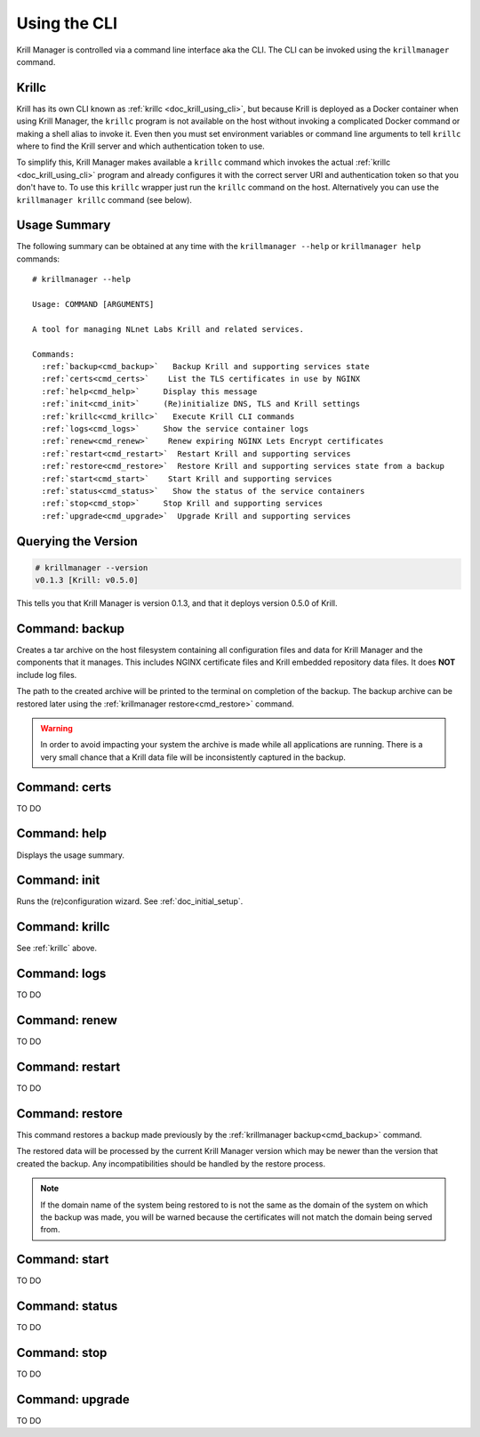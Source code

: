 .. _doc_krill_manager_using_the_cli:

Using the CLI
=============

Krill Manager is controlled via a command line interface aka the CLI. The CLI
can be invoked using the ``krillmanager`` command.

.. _krillc:

Krillc
------

Krill has its own CLI known as :ref:`krillc <doc_krill_using_cli>`, but because
Krill is deployed as a Docker container when using Krill Manager, the ``krillc``
program is not available on the host without invoking a complicated Docker
command or making a shell alias to invoke it. Even then you must set environment
variables or command line arguments to tell ``krillc`` where to find the Krill
server and which authentication token to use.

To simplify this, Krill Manager makes available a ``krillc`` command which
invokes the actual :ref:`krillc <doc_krill_using_cli>` program and already
configures it with the correct server URI and authentication token so that you
don't have to. To use this ``krillc`` wrapper just run the ``krillc`` command
on the host. Alternatively you can use the ``krillmanager krillc`` command
(see below).

Usage Summary
-------------

The following summary can be obtained at any time with the ``krillmanager --help`` or ``krillmanager help``
commands:

.. parsed-literal::

   # krillmanager --help
   
   Usage: COMMAND [ARGUMENTS]
   
   A tool for managing NLnet Labs Krill and related services.
   
   Commands:
     :ref:`backup<cmd_backup>`   Backup Krill and supporting services state
     :ref:`certs<cmd_certs>`    List the TLS certificates in use by NGINX
     :ref:`help<cmd_help>`     Display this message
     :ref:`init<cmd_init>`     (Re)initialize DNS, TLS and Krill settings
     :ref:`krillc<cmd_krillc>`   Execute Krill CLI commands
     :ref:`logs<cmd_logs>`     Show the service container logs
     :ref:`renew<cmd_renew>`    Renew expiring NGINX Lets Encrypt certificates
     :ref:`restart<cmd_restart>`  Restart Krill and supporting services
     :ref:`restore<cmd_restore>`  Restore Krill and supporting services state from a backup
     :ref:`start<cmd_start>`    Start Krill and supporting services
     :ref:`status<cmd_status>`   Show the status of the service containers
     :ref:`stop<cmd_stop>`     Stop Krill and supporting services
     :ref:`upgrade<cmd_upgrade>`  Upgrade Krill and supporting services

Querying the Version
--------------------

.. code-block:: text

   # krillmanager --version
   v0.1.3 [Krill: v0.5.0]

This tells you that Krill Manager is version 0.1.3, and that it deploys version
0.5.0 of Krill.

.. _cmd_backup:

Command: backup
---------------

Creates a tar archive on the host filesystem containing all configuration files
and data for Krill Manager and the components that it manages. This includes
NGINX certificate files and Krill embedded repository data files. It does **NOT**
include log files.

The path to the created archive will be printed to the terminal on completion
of the backup. The backup archive can be restored later using the
:ref:`krillmanager restore<cmd_restore>` command.

.. warning:: In order to avoid impacting your system the archive is made while
             all applications are running. There is a very small chance that a
             Krill data file will be inconsistently captured in the backup.

.. _cmd_certs:

Command: certs
--------------

TO DO

.. _cmd_help:

Command: help
-------------

Displays the usage summary.

.. _cmd_init:

Command: init
-------------

Runs the (re)configuration wizard. See :ref:`doc_initial_setup`.

.. _cmd_krillc:

Command: krillc
---------------

See :ref:`krillc` above.

.. _cmd_logs:

Command: logs
-------------

TO DO

.. _cmd_renew:

Command: renew
--------------

TO DO

.. _cmd_restart:

Command: restart
----------------

TO DO

.. _cmd_restore:

Command: restore
----------------

This command restores a backup made previously by the
:ref:`krillmanager backup<cmd_backup>` command.

The restored data will be processed by the current Krill Manager version which
may be newer than the version that created the backup. Any incompatibilities
should be handled by the restore process.

.. note:: If the domain name of the system being restored to is not the same
          as the domain of the system on which the backup was made, you will
          be warned because the certificates will not match the domain being
          served from.

.. _cmd_start:

Command: start
--------------

TO DO

.. _cmd_status:

Command: status
---------------

TO DO

.. _cmd_stop:

Command: stop
-------------

TO DO

.. _cmd_upgrade:

Command: upgrade
----------------

TO DO
